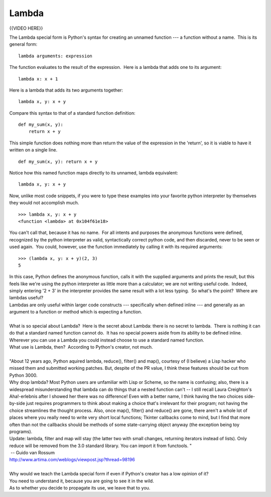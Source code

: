 ######
Lambda
######
{{VIDEO HERE}}

 

.. raw:: html

   <div id="menuheading">

The Lambda special form is Python's syntax for creating an unnamed
function --- a function without a name.  This is its general form:

.. raw:: html

   </div>

::

        lambda arguments: expression

The function evaluates to the result of the expression.  Here is a
lambda that adds one to its argument:

::

        lambda x: x + 1

Here is a lambda that adds its two arguments together:

::

        lambda x, y: x + y

Compare this syntax to that of a standard function definition:

::

        def my_sum(x, y):
            return x + y

This simple function does nothing more than return the value of the
expression in the 'return', so it is viable to have it written on a single line.

::

        def my_sum(x, y): return x + y

Notice how this named function maps directly to its unnamed, lambda
equivalent:

::

        lambda x, y: x + y

Now, unlike most code snippets, if you were to type these examples into
your favorite python interpreter by themselves they would not accomplish
much.

::

        >>> lambda x, y: x + y
        <function <lambda> at 0x104f61e18>

You can't call that, because it has no name.  For all intents and
purposes the anonymous functions were defined, recognized by the python
interpreter as valid, syntactically correct python code, and then
discarded, never to be seen or used again.  You could, however, use the
function immediately by calling it with its required arguments:

::

        >>> (lambda x, y: x + y)(2, 3)
        5

| In this case, Python defines the anonymous function, calls it with the
  supplied arguments and prints the result, but this feels like we're
  using the python interpreter as little more than a calculator; we are
  not writing useful code.  Indeed, simply entering '2 + 3' in the
  interpreter provides the same result with a lot less typing.  So
  what's the point?  Where are lambdas useful?
| Lambdas are only useful within larger code constructs --- specifically
  when defined inline --- and generally as an argument to a function or
  method which is expecting a function.

|
| What is so special about Lambda?  Here is the secret about Lambda:
  there is no secret to lambda.  There is nothing it can do that a
  standard named function cannot do.  It has no special powers aside
  from its ability to be defined inline.  Wherever you can use a Lambda
  you could instead choose to use a standard named function.
| What use is Lambda, then?  According to Python's creator, not much.

|
| "About 12 years ago, Python aquired lambda, reduce(), filter() and
  map(), courtesy of (I believe) a Lisp hacker who missed them and
  submitted working patches. But, despite of the PR value, I think these
  features should be cut from Python 3000.
| Why drop lambda? Most Python users are unfamiliar with Lisp or Scheme,
  so the name is confusing; also, there is a widespread misunderstanding
  that lambda can do things that a nested function can't -- I still
  recall Laura Creighton's Aha!-erlebnis after I showed her there was no
  difference! Even with a better name, I think having the two choices
  side-by-side just requires programmers to think about making a choice
  that's irrelevant for their program; not having the choice streamlines
  the thought process. Also, once map(), filter() and reduce() are gone,
  there aren't a whole lot of places where you really need to write very
  short local functions; Tkinter callbacks come to mind, but I find that
  more often than not the callbacks should be methods of some
  state-carrying object anyway (the exception being toy programs).
| Update: lambda, filter and map will stay (the latter two with small
  changes, returning iterators instead of lists). Only reduce will be
  removed from the 3.0 standard library. You can import it from
  functools. "
|  -- Guido van Rossum
| http://www.artima.com/weblogs/viewpost.jsp?thread=98196

|
| Why would we teach the Lambda special form if even if Python's creator
  has a low opinion of it?
| You need to understand it, because you are going to see it in the
  wild.
| As to whether you decide to propagate its use, we leave that to you.
